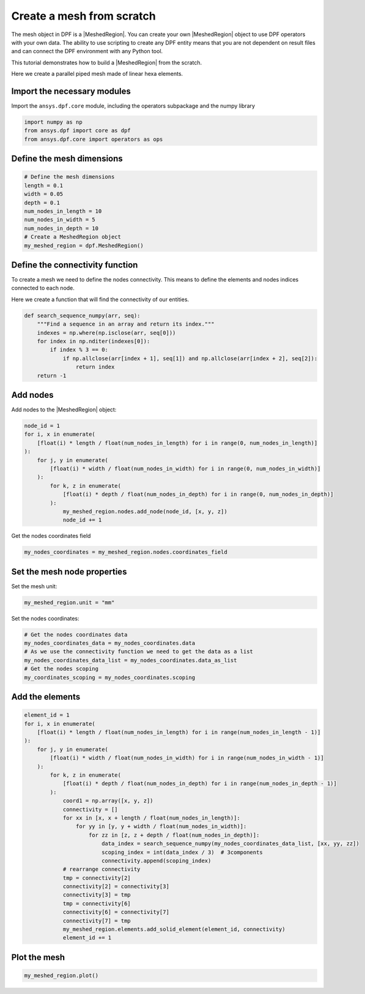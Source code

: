 .. _tutorials_create_a_mesh_from_scratch:

==========================
Create a mesh from scratch
==========================

.. |Field| replace:: :class:`Field<ansys.dpf.core.field.Field>`
.. |FieldsContainer| replace:: :class:`FieldsContainer<ansys.dpf.core.fields_container.FieldsContainer>`
.. |MeshedRegion| replace:: :class:`MeshedRegion <ansys.dpf.core.meshed_region.MeshedRegion>`
.. |Model| replace:: :class:`Model <ansys.dpf.core.model.Model>`

The mesh object in DPF is a |MeshedRegion|. You can create your own |MeshedRegion| object to use DPF operators
with your own data. The ability to use scripting to create any DPF entity means
that you are not dependent on result files and can connect the DPF environment
with any Python tool.

This tutorial demonstrates how to build a |MeshedRegion| from the scratch.

Here we create a parallel piped mesh made of linear hexa elements.

Import the necessary modules
----------------------------

Import the ``ansys.dpf.core`` module, including the operators subpackage and the numpy library

.. code-block:: python

    import numpy as np
    from ansys.dpf import core as dpf
    from ansys.dpf.core import operators as ops

Define the mesh dimensions
--------------------------

.. code-block:: python

    # Define the mesh dimensions
    length = 0.1
    width = 0.05
    depth = 0.1
    num_nodes_in_length = 10
    num_nodes_in_width = 5
    num_nodes_in_depth = 10
    # Create a MeshedRegion object
    my_meshed_region = dpf.MeshedRegion()

Define the connectivity function
--------------------------------

To create a mesh we need to define the nodes connectivity. This means to define
the elements and nodes indices connected to each node.

Here we create a function that will find the connectivity of our entities.

.. code-block:: python

    def search_sequence_numpy(arr, seq):
        """Find a sequence in an array and return its index."""
        indexes = np.where(np.isclose(arr, seq[0]))
        for index in np.nditer(indexes[0]):
            if index % 3 == 0:
                if np.allclose(arr[index + 1], seq[1]) and np.allclose(arr[index + 2], seq[2]):
                    return index
        return -1

Add nodes
---------

Add nodes to the |MeshedRegion| object:

.. code-block:: python

    node_id = 1
    for i, x in enumerate(
        [float(i) * length / float(num_nodes_in_length) for i in range(0, num_nodes_in_length)]
    ):
        for j, y in enumerate(
            [float(i) * width / float(num_nodes_in_width) for i in range(0, num_nodes_in_width)]
        ):
            for k, z in enumerate(
                [float(i) * depth / float(num_nodes_in_depth) for i in range(0, num_nodes_in_depth)]
            ):
                my_meshed_region.nodes.add_node(node_id, [x, y, z])
                node_id += 1

Get the nodes coordinates field

.. code-block:: python

    my_nodes_coordinates = my_meshed_region.nodes.coordinates_field

Set the mesh node properties
----------------------------

Set the mesh unit:

.. code-block:: python

    my_meshed_region.unit = "mm"

Set the nodes coordinates:

.. code-block:: python

    # Get the nodes coordinates data
    my_nodes_coordinates_data = my_nodes_coordinates.data
    # As we use the connectivity function we need to get the data as a list
    my_nodes_coordinates_data_list = my_nodes_coordinates.data_as_list
    # Get the nodes scoping
    my_coordinates_scoping = my_nodes_coordinates.scoping

Add the elements
----------------

.. code-block:: python

    element_id = 1
    for i, x in enumerate(
        [float(i) * length / float(num_nodes_in_length) for i in range(num_nodes_in_length - 1)]
    ):
        for j, y in enumerate(
            [float(i) * width / float(num_nodes_in_width) for i in range(num_nodes_in_width - 1)]
        ):
            for k, z in enumerate(
                [float(i) * depth / float(num_nodes_in_depth) for i in range(num_nodes_in_depth - 1)]
            ):
                coord1 = np.array([x, y, z])
                connectivity = []
                for xx in [x, x + length / float(num_nodes_in_length)]:
                    for yy in [y, y + width / float(num_nodes_in_width)]:
                        for zz in [z, z + depth / float(num_nodes_in_depth)]:
                            data_index = search_sequence_numpy(my_nodes_coordinates_data_list, [xx, yy, zz])
                            scoping_index = int(data_index / 3)  # 3components
                            connectivity.append(scoping_index)
                # rearrange connectivity
                tmp = connectivity[2]
                connectivity[2] = connectivity[3]
                connectivity[3] = tmp
                tmp = connectivity[6]
                connectivity[6] = connectivity[7]
                connectivity[7] = tmp
                my_meshed_region.elements.add_solid_element(element_id, connectivity)
                element_id += 1
Plot the mesh
-------------

.. code-block:: python

    my_meshed_region.plot()

.. rst-class:: sphx-glr-script-out

 .. jupyter-execute::
    :hide-code:

    import numpy as np
    from ansys.dpf import core as dpf
    from ansys.dpf.core import operators as ops
    length = 0.1
    width = 0.05
    depth = 0.1
    num_nodes_in_length = 10
    num_nodes_in_width = 5
    num_nodes_in_depth = 10
    my_meshed_region = dpf.MeshedRegion()
    def search_sequence_numpy(arr, seq):
        """Find a sequence in an array and return its index."""
        indexes = np.where(np.isclose(arr, seq[0]))
        for index in np.nditer(indexes[0]):
            if index % 3 == 0:
                if np.allclose(arr[index + 1], seq[1]) and np.allclose(arr[index + 2], seq[2]):
                    return index
        return -1
    node_id = 1
    for i, x in enumerate(
        [float(i) * length / float(num_nodes_in_length) for i in range(0, num_nodes_in_length)]
    ):
        for j, y in enumerate(
            [float(i) * width / float(num_nodes_in_width) for i in range(0, num_nodes_in_width)]
        ):
            for k, z in enumerate(
                [float(i) * depth / float(num_nodes_in_depth) for i in range(0, num_nodes_in_depth)]
            ):
                my_meshed_region.nodes.add_node(node_id, [x, y, z])
                node_id += 1
    my_nodes_coordinates = my_meshed_region.nodes.coordinates_field
    my_meshed_region.unit = "mm"
    my_nodes_coordinates_data = my_nodes_coordinates.data
    my_nodes_coordinates_data_list = my_nodes_coordinates.data_as_list
    my_coordinates_scoping = my_nodes_coordinates.scoping
    element_id = 1
    for i, x in enumerate(
        [float(i) * length / float(num_nodes_in_length) for i in range(num_nodes_in_length - 1)]
    ):
        for j, y in enumerate(
            [float(i) * width / float(num_nodes_in_width) for i in range(num_nodes_in_width - 1)]
        ):
            for k, z in enumerate(
                [float(i) * depth / float(num_nodes_in_depth) for i in range(num_nodes_in_depth - 1)]
            ):
                coord1 = np.array([x, y, z])
                connectivity = []
                for xx in [x, x + length / float(num_nodes_in_length)]:
                    for yy in [y, y + width / float(num_nodes_in_width)]:
                        for zz in [z, z + depth / float(num_nodes_in_depth)]:
                            data_index = search_sequence_numpy(my_nodes_coordinates_data_list, [xx, yy, zz])
                            scoping_index = int(data_index / 3)  # 3components
                            connectivity.append(scoping_index)
                # rearrange connectivity
                tmp = connectivity[2]
                connectivity[2] = connectivity[3]
                connectivity[3] = tmp
                tmp = connectivity[6]
                connectivity[6] = connectivity[7]
                connectivity[7] = tmp
                my_meshed_region.elements.add_solid_element(element_id, connectivity)
                element_id += 1
    my_meshed_region.plot()